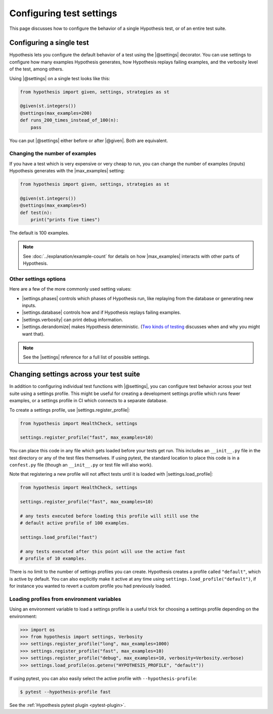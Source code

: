 Configuring test settings
=========================

This page discusses how to configure the behavior of a single Hypothesis test, or of an entire test suite.

Configuring a single test
-------------------------

Hypothesis lets you configure the default behavior of a test using the |@settings| decorator. You can use settings to configure how many examples Hypothesis generates, how Hypothesis replays failing examples, and the verbosity level of the test, among others.

Using |@settings| on a single test looks like this:

.. code-block:: python

    from hypothesis import given, settings, strategies as st

    @given(st.integers())
    @settings(max_examples=200)
    def runs_200_times_instead_of_100(n):
        pass

You can put |@settings| either before or after |@given|. Both are equivalent.

Changing the number of examples
~~~~~~~~~~~~~~~~~~~~~~~~~~~~~~~

If you have a test which is very expensive or very cheap to run, you can change the number of examples (inputs) Hypothesis generates with the |max_examples| setting:

.. code-block:: python

    from hypothesis import given, settings, strategies as st

    @given(st.integers())
    @settings(max_examples=5)
    def test(n):
        print("prints five times")

The default is 100 examples.

.. note::

    See :doc:`../explanation/example-count` for details on how |max_examples| interacts with other parts of Hypothesis.


Other settings options
~~~~~~~~~~~~~~~~~~~~~~

Here are a few of the more commonly used setting values:

* |settings.phases| controls which phases of Hypothesis run, like replaying from the database or generating new inputs.
* |settings.database| controls how and if Hypothesis replays failing examples.
* |settings.verbosity| can print debug information.
* |settings.derandomize| makes Hypothesis deterministic. (`Two kinds of testing <https://blog.nelhage.com/post/two-kinds-of-testing/>`__ discusses when and why you might want that).

.. note::

    See the |settings| reference for a full list of possible settings.


Changing settings across your test suite
----------------------------------------

In addition to configuring individual test functions with |@settings|, you can configure test behavior across your test suite using a settings profile. This might be useful for creating a development settings profile which runs fewer examples, or a settings profile in CI which connects to a separate database.

To create a settings profile, use |settings.register_profile|:

.. code-block:: python

    from hypothesis import HealthCheck, settings

    settings.register_profile("fast", max_examples=10)

You can place this code in any file which gets loaded before your tests get run. This includes an ``__init__.py`` file in the test directory or any of the test files themselves. If using pytest, the standard location to place this code is in a ``confest.py`` file (though an ``__init__.py`` or test file will also work).

Note that registering a new profile will not affect tests until it is loaded with |settings.load_profile|:

.. code-block:: python

    from hypothesis import HealthCheck, settings

    settings.register_profile("fast", max_examples=10)

    # any tests executed before loading this profile will still use the
    # default active profile of 100 examples.

    settings.load_profile("fast")

    # any tests executed after this point will use the active fast
    # profile of 10 examples.

There is no limit to the number of settings profiles you can create. Hypothesis creates a profile called ``"default"``, which is active by default. You can also explicitly make it active at any time using ``settings.load_profile("default")``, if for instance you wanted to revert a custom profile you had previously loaded.

Loading profiles from environment variables
~~~~~~~~~~~~~~~~~~~~~~~~~~~~~~~~~~~~~~~~~~~

Using an environment variable to load a settings profile is a useful trick for choosing a settings profile depending on the environment:

.. code-block:: pycon

    >>> import os
    >>> from hypothesis import settings, Verbosity
    >>> settings.register_profile("long", max_examples=1000)
    >>> settings.register_profile("fast", max_examples=10)
    >>> settings.register_profile("debug", max_examples=10, verbosity=Verbosity.verbose)
    >>> settings.load_profile(os.getenv("HYPOTHESIS_PROFILE", "default"))

If using pytest, you can also easily select the active profile with ``--hypothesis-profile``:

.. code:: bash

    $ pytest --hypothesis-profile fast

See the :ref:`Hypothesis pytest plugin <pytest-plugin>`.

